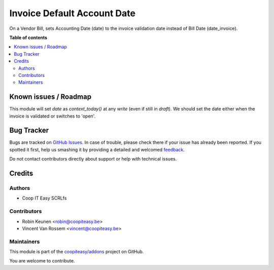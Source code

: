 ============================
Invoice Default Account Date
============================

.. !!!!!!!!!!!!!!!!!!!!!!!!!!!!!!!!!!!!!!!!!!!!!!!!!!!!
   !! This file is generated by oca-gen-addon-readme !!
   !! changes will be overwritten.                   !!
   !!!!!!!!!!!!!!!!!!!!!!!!!!!!!!!!!!!!!!!!!!!!!!!!!!!!

.. |badge1| image:: https://img.shields.io/badge/maturity-Beta-yellow.png
    :target: https://odoo-community.org/page/development-status
    :alt: Beta
.. |badge2| image:: https://img.shields.io/badge/licence-AGPL--3-blue.png
    :target: http://www.gnu.org/licenses/agpl-3.0-standalone.html
    :alt: License: AGPL-3
.. |badge3| image:: https://img.shields.io/badge/github-coopiteasy%2Faddons-lightgray.png?logo=github
    :target: https://github.com/coopiteasy/addons/tree/12.0/account_invoice_default_account_date
    :alt: coopiteasy/addons

|badge1| |badge2| |badge3| 

On a Vendor Bill, sets Accounting Date (date)
to the invoice validation date instead of Bill Date (date_invoice).

**Table of contents**

.. contents::
   :local:

Known issues / Roadmap
======================

This module will set `date` as `context_today()` at any `write` (even if still in `draft`).
We should set the date either when the invoice is validated or switches to 'open'.

Bug Tracker
===========

Bugs are tracked on `GitHub Issues <https://github.com/coopiteasy/addons/issues>`_.
In case of trouble, please check there if your issue has already been reported.
If you spotted it first, help us smashing it by providing a detailed and welcomed
`feedback <https://github.com/coopiteasy/addons/issues/new?body=module:%20account_invoice_default_account_date%0Aversion:%2012.0%0A%0A**Steps%20to%20reproduce**%0A-%20...%0A%0A**Current%20behavior**%0A%0A**Expected%20behavior**>`_.

Do not contact contributors directly about support or help with technical issues.

Credits
=======

Authors
~~~~~~~

* Coop IT Easy SCRLfs

Contributors
~~~~~~~~~~~~

* Robin Keunen <robin@coopiteasy.be>
* Vincent Van Rossem <vincent@coopiteasy.be>

Maintainers
~~~~~~~~~~~

This module is part of the `coopiteasy/addons <https://github.com/coopiteasy/addons/tree/12.0/account_invoice_default_account_date>`_ project on GitHub.

You are welcome to contribute.

